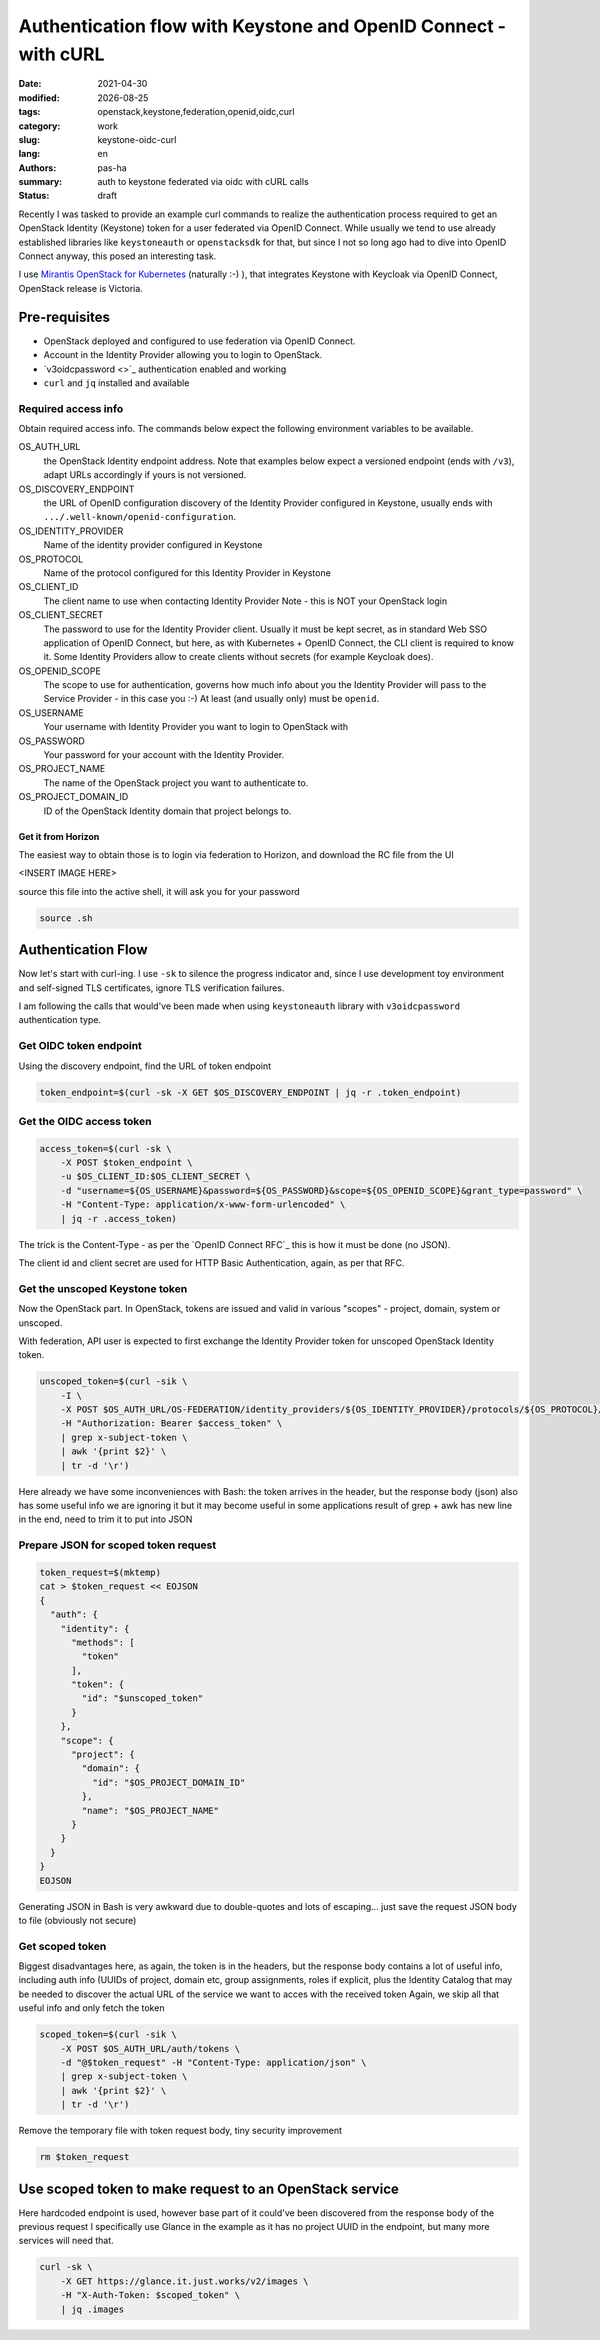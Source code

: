 ################################################################
Authentication flow with Keystone and OpenID Connect - with cURL
################################################################

.. |date| date::

:date: 2021-04-30
:modified: |date|
:tags: openstack,keystone,federation,openid,oidc,curl
:category: work
:slug: keystone-oidc-curl
:lang: en
:authors: pas-ha
:summary: auth to keystone federated via oidc with cURL calls
:status: draft


Recently I was tasked to provide an example curl commands to realize the
authentication process required to get an OpenStack Identity (Keystone) token
for a user federated via OpenID Connect.
While usually we tend to use already established libraries like
``keystoneauth`` or ``openstacksdk`` for that, but since I not so long ago
had to dive into OpenID Connect anyway, this posed  an interesting task.

I use
`Mirantis OpenStack for Kubernetes <https://www.mirantis.com/software/mirantis-openstack-for-kubernetes/>`_
(naturally :-) ), that integrates
Keystone with Keycloak via OpenID Connect, OpenStack release is Victoria.


Pre-requisites
==============

- OpenStack deployed and configured to use federation via OpenID Connect.
- Account in the Identity Provider allowing you to login to OpenStack.
- `v3oidcpassword <>`_ authentication enabled and working
- ``curl`` and ``jq`` installed and available

Required access info
--------------------
Obtain required access info.
The commands below expect the following environment variables to be available.

OS_AUTH_URL
  the OpenStack Identity endpoint address. Note that examples below expect
  a versioned endpoint (ends with ``/v3``), adapt URLs accordingly if yours
  is not versioned.

OS_DISCOVERY_ENDPOINT
  the URL of OpenID configuration discovery of the Identity Provider configured
  in Keystone, usually ends with ``.../.well-known/openid-configuration``.

OS_IDENTITY_PROVIDER
  Name of the identity provider configured in Keystone

OS_PROTOCOL
  Name of the protocol configured for this Identity Provider in Keystone

OS_CLIENT_ID
  The client name to use when contacting Identity Provider
  Note - this is NOT your OpenStack login

OS_CLIENT_SECRET
  The password to use for the Identity Provider client.
  Usually it must be kept secret,
  as in standard Web SSO application of OpenID Connect,
  but here, as with Kubernetes + OpenID Connect,
  the CLI client is required to know it.
  Some Identity Providers allow to create clients without secrets (for example
  Keycloak does).

OS_OPENID_SCOPE
  The scope to use for authentication, governs how much info about you the
  Identity Provider will pass to the Service Provider - in this case you :-)
  At least (and usually only) must be ``openid``.

OS_USERNAME
  Your username with Identity Provider you want to login to OpenStack with

OS_PASSWORD
  Your password for your account with the Identity Provider.

OS_PROJECT_NAME
  The name of the OpenStack project you want to authenticate to.

OS_PROJECT_DOMAIN_ID
  ID of the OpenStack Identity domain that project belongs to.

Get it from Horizon
~~~~~~~~~~~~~~~~~~~
The easiest way to obtain those is to login via federation to Horizon,
and download the RC file from the UI

<INSERT IMAGE HERE>

source this file into the active shell, it will ask you for your password

.. code-block:: bash

   source .sh

Authentication Flow
===================

Now let's start with curl-ing. I use ``-sk`` to silence the progress indicator
and, since I use development toy environment and self-signed TLS certificates,
ignore TLS verification failures.

I am following the calls that would've been made when using ``keystoneauth``
library with ``v3oidcpassword`` authentication type.


Get OIDC token endpoint
-----------------------

Using the discovery endpoint, find the URL of token endpoint

.. code-block:: bash

   token_endpoint=$(curl -sk -X GET $OS_DISCOVERY_ENDPOINT | jq -r .token_endpoint)


Get the OIDC access token
-------------------------

.. code-block:: bash

   access_token=$(curl -sk \
       -X POST $token_endpoint \
       -u $OS_CLIENT_ID:$OS_CLIENT_SECRET \
       -d "username=${OS_USERNAME}&password=${OS_PASSWORD}&scope=${OS_OPENID_SCOPE}&grant_type=password" \
       -H "Content-Type: application/x-www-form-urlencoded" \
       | jq -r .access_token)

The trick is the Content-Type - as per the `OpenID Connect RFC`_ this is how
it must be done (no JSON).

The client id and client secret are used for HTTP Basic Authentication, again,
as per that RFC.

Get the unscoped Keystone token
-------------------------------

Now the OpenStack part. In OpenStack, tokens are issued and valid in various
"scopes" - project, domain, system or unscoped.

With federation, API user is expected to first exchange the Identity Provider
token for unscoped OpenStack Identity token.

.. code-block:: bash

   unscoped_token=$(curl -sik \
       -I \
       -X POST $OS_AUTH_URL/OS-FEDERATION/identity_providers/${OS_IDENTITY_PROVIDER}/protocols/${OS_PROTOCOL}/auth \
       -H "Authorization: Bearer $access_token" \
       | grep x-subject-token \
       | awk '{print $2}' \
       | tr -d '\r')

Here already we have some inconveniences with Bash:
the token arrives in the header, but the response body (json) also has some useful info
we are ignoring it but it may become useful in some applications
result of grep + awk has new line in the end, need to trim it to put into JSON

Prepare JSON for scoped token request
-------------------------------------

.. code-block:: bash

   token_request=$(mktemp)
   cat > $token_request << EOJSON
   {
     "auth": {
       "identity": {
         "methods": [
           "token"
         ],
         "token": {
           "id": "$unscoped_token"
         }
       },
       "scope": {
         "project": {
           "domain": {
             "id": "$OS_PROJECT_DOMAIN_ID"
           },
           "name": "$OS_PROJECT_NAME"
         }
       }
     }
   }
   EOJSON

Generating JSON in Bash is very awkward due to double-quotes
and lots of escaping...
just save the request JSON body to file (obviously not secure)

Get scoped token
----------------

Biggest disadvantages here, as again, the token is in the headers,
but the response body contains a lot of useful info, including auth info
(UUIDs of project, domain etc, group assignments, roles if explicit,
plus the Identity Catalog that may be needed to discover the actual URL
of the service we want to acces with the received token
Again, we skip all that useful info and only fetch the token

.. code-block:: bash

   scoped_token=$(curl -sik \
       -X POST $OS_AUTH_URL/auth/tokens \
       -d "@$token_request" -H "Content-Type: application/json" \
       | grep x-subject-token \
       | awk '{print $2}' \
       | tr -d '\r')


Remove the temporary file with token request body, tiny security improvement

.. code-block:: bash

   rm $token_request

Use scoped token to make request to an OpenStack service
========================================================
Here hardcoded endpoint is used, however base part of it could've
been discovered from the response body of the previous request
I specifically use Glance in the example as it has no project UUID in the
endpoint, but many more services will need that.

.. code-block:: bash

   curl -sk \
       -X GET https://glance.it.just.works/v2/images \
       -H "X-Auth-Token: $scoped_token" \
       | jq .images
